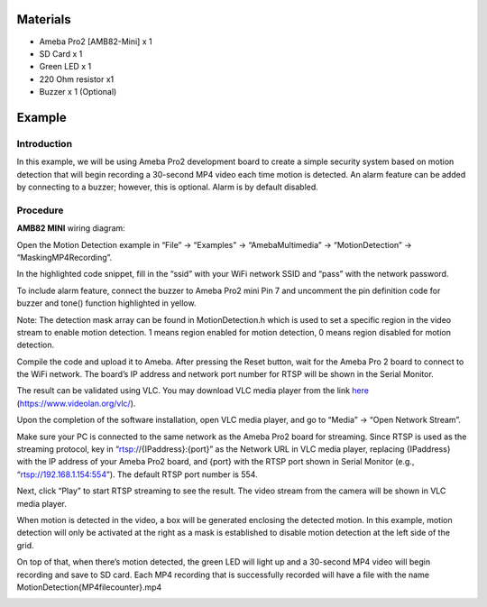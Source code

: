 Materials
=========

-  Ameba Pro2 [AMB82-Mini] x 1

-  SD Card x 1

-  Green LED x 1

-  220 Ohm resistor x1

-  Buzzer x 1 (Optional)

Example 
========

Introduction
------------

In this example, we will be using Ameba Pro2 development board to create
a simple security system based on motion detection that will begin
recording a 30-second MP4 video each time motion is detected. An alarm
feature can be added by connecting to a buzzer; however, this is
optional. Alarm is by default disabled.

Procedure
---------

**AMB82 MINI** wiring diagram:

|A picture containing graphical user interface Description automatically
generated|

Open the Motion Detection example in “File” -> “Examples” ->
“AmebaMultimedia” -> “MotionDetection” -> “MaskingMP4Recording”.

|image1|

In the highlighted code snippet, fill in the “ssid” with your WiFi
network SSID and “pass” with the network password.

|image2|

To include alarm feature, connect the buzzer to Ameba Pro2 mini Pin 7
and uncomment the pin definition code for buzzer and tone() function
highlighted in yellow.

|image3|

|image4|

Note: The detection mask array can be found in MotionDetection.h which
is used to set a specific region in the video stream to enable motion
detection. 1 means region enabled for motion detection, 0 means region
disabled for motion detection.

Compile the code and upload it to Ameba. After pressing the Reset
button, wait for the Ameba Pro 2 board to connect to the WiFi network.
The board’s IP address and network port number for RTSP will be shown in
the Serial Monitor.

The result can be validated using VLC. You may download VLC media player
from the link `here <https://www.videolan.org/vlc/>`__
(https://www.videolan.org/vlc/).

Upon the completion of the software installation, open VLC media player,
and go to “Media” -> “Open Network Stream”.

|image5|

Make sure your PC is connected to the same network as the Ameba Pro2
board for streaming. Since RTSP is used as the streaming protocol, key
in “rtsp://{IPaddress}:{port}” as the Network URL in VLC media player,
replacing {IPaddress} with the IP address of your Ameba Pro2 board, and
{port} with the RTSP port shown in Serial Monitor (e.g.,
“rtsp://192.168.1.154:554”). The default RTSP port number is 554.

Next, click “Play” to start RTSP streaming to see the result. The video
stream from the camera will be shown in VLC media player.

|image6|

When motion is detected in the video, a box will be generated enclosing
the detected motion. In this example, motion detection will only be
activated at the right as a mask is established to disable motion
detection at the left side of the grid.

|image7|

On top of that, when there’s motion detected, the green LED will light
up and a 30-second MP4 video will begin recording and save to SD card.
Each MP4 recording that is successfully recorded will have a file with
the name MotionDetection{MP4filecounter}.mp4

|image8|

|image9|

.. |A picture containing graphical user interface Description automatically generated| image:: ../../_static/Example_Guides/Multimedia_-_Motion_Detection_Masking_with_MP4_Recording/Multimedia_-_Motion_Detection_Masking_with_MP4_Recording_images/image01.png
   :width: 4.38902in
   :height: 3.11209in
.. |image1| image:: ../../_static/Example_Guides/Multimedia_-_Motion_Detection_Masking_with_MP4_Recording/Multimedia_-_Motion_Detection_Masking_with_MP4_Recording_images/image02.png
   :width: 4.04167in
   :height: 4.47182in
.. |image2| image:: ../../_static/Example_Guides/Multimedia_-_Motion_Detection_Masking_with_MP4_Recording/Multimedia_-_Motion_Detection_Masking_with_MP4_Recording_images/image03.png
   :width: 3.97015in
   :height: 4.39596in
.. |image3| image:: ../../_static/Example_Guides/Multimedia_-_Motion_Detection_Masking_with_MP4_Recording/Multimedia_-_Motion_Detection_Masking_with_MP4_Recording_images/image04.png
   :width: 3.64837in
   :height: 3.86567in
.. |image4| image:: ../../_static/Example_Guides/Multimedia_-_Motion_Detection_Masking_with_MP4_Recording/Multimedia_-_Motion_Detection_Masking_with_MP4_Recording_images/image05.png
   :width: 3.64792in
   :height: 3.86519in
.. |image5| image:: ../../_static/Example_Guides/Multimedia_-_Motion_Detection_Masking_with_MP4_Recording/Multimedia_-_Motion_Detection_Masking_with_MP4_Recording_images/image06.png
   :width: 2.92174in
   :height: 3.25463in
.. |image6| image:: ../../_static/Example_Guides/Multimedia_-_Motion_Detection_Masking_with_MP4_Recording/Multimedia_-_Motion_Detection_Masking_with_MP4_Recording_images/image07.png
   :width: 3.05217in
   :height: 2.86565in
.. |image7| image:: ../../_static/Example_Guides/Multimedia_-_Motion_Detection_Masking_with_MP4_Recording/Multimedia_-_Motion_Detection_Masking_with_MP4_Recording_images/image08.png
   :width: 6.26111in
   :height: 4.19375in
.. |image8| image:: ../../_static/Example_Guides/Multimedia_-_Motion_Detection_Masking_with_MP4_Recording/Multimedia_-_Motion_Detection_Masking_with_MP4_Recording_images/image9.jpeg
   :width: 2.76445in
   :height: 3.68369in
.. |image9| image:: ../../_static/Example_Guides/Multimedia_-_Motion_Detection_Masking_with_MP4_Recording/Multimedia_-_Motion_Detection_Masking_with_MP4_Recording_images/image10.png
   :width: 4.57391in
   :height: 3.05553in
